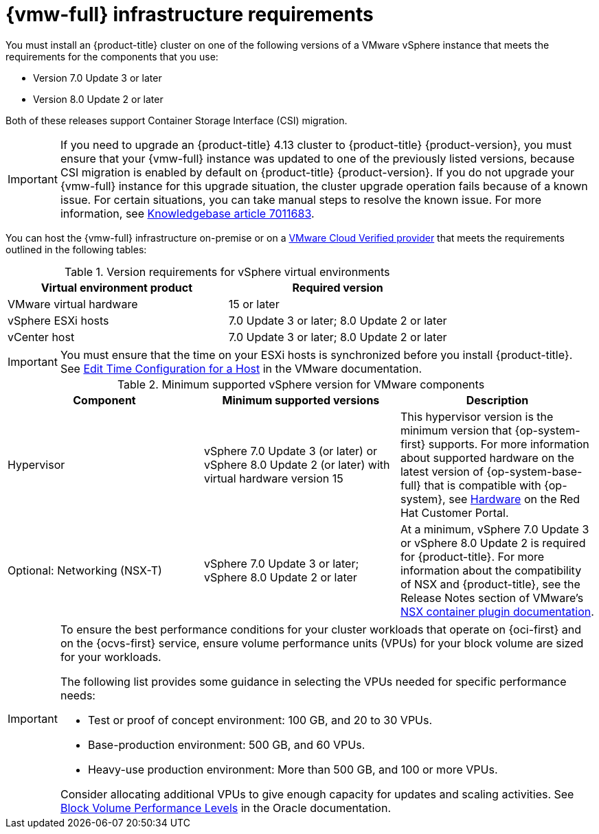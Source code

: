 // Module included in the following assemblies:
//
// * installing/installing_vsphere/installing-restricted-networks-vsphere.adoc
// * installing/installing_vsphere/installing-vsphere.adoc
// * installing/installing_vsphere/installing-vsphere-network-customizations.adoc
// * installing/installing_vsphere/installing-vsphere-installer-provisioned.adoc
// * installing/installing_vsphere/installing-vsphere-installer-provisioned-customizations.adoc
// * installing/installing_vsphere/installing-vsphere-installer-provisioned-network-customizations.adoc
// * installing/installing_vsphere/installing-restricted-networks-installer-provisioned-vsphere.adoc

:_mod-docs-content-type: REFERENCE
[id="installation-vsphere-infrastructure_{context}"]
= {vmw-full} infrastructure requirements

You must install an {product-title} cluster on one of the following versions of a VMware vSphere instance that meets the requirements for the components that you use:

* Version 7.0 Update 3 or later
* Version 8.0 Update 2 or later

Both of these releases support Container Storage Interface (CSI) migration.

[IMPORTANT]
====
If you need to upgrade an {product-title} 4.13 cluster to {product-title} {product-version}, you must ensure that your {vmw-full} instance was updated to one of the previously listed versions, because CSI migration is enabled by default on {product-title} {product-version}. If you do not upgrade your {vmw-full} instance for this upgrade situation, the cluster upgrade operation fails because of a known issue. For certain situations, you can take manual steps to resolve the known issue. For more information, see link:https://access.redhat.com/node/7011683[Knowledgebase article 7011683].
====

You can host the {vmw-full} infrastructure on-premise or on a link:https://cloud.vmware.com/providers[VMware Cloud Verified provider] that meets the requirements outlined in the following tables:

.Version requirements for vSphere virtual environments
[cols=2, options="header"]
|===
|Virtual environment product |Required version
|VMware virtual hardware | 15 or later
|vSphere ESXi hosts | 7.0 Update 3 or later; 8.0 Update 2 or later
|vCenter host | 7.0 Update 3 or later; 8.0 Update 2 or later
|===

[IMPORTANT]
====
You must ensure that the time on your ESXi hosts is synchronized before you install {product-title}. See link:https://docs.vmware.com/en/VMware-vSphere/6.7/com.vmware.vsphere.vcenterhost.doc/GUID-8756D419-A878-4AE0-9183-C6D5A91A8FB1.html[Edit Time Configuration for a Host] in the VMware documentation.
====

.Minimum supported vSphere version for VMware components
|===
|Component | Minimum supported versions |Description

|Hypervisor
|vSphere 7.0 Update 3 (or later) or vSphere 8.0 Update 2 (or later) with virtual hardware version 15
|This hypervisor version is the minimum version that {op-system-first} supports. For more information about supported hardware on the latest version of {op-system-base-full} that is compatible with {op-system}, see link:https://catalog.redhat.com/hardware/search[Hardware] on the Red Hat Customer Portal.

|Optional: Networking (NSX-T)
|vSphere 7.0 Update 3 or later; vSphere 8.0 Update 2 or later
|At a minimum, vSphere 7.0 Update 3 or vSphere 8.0 Update 2 is required for {product-title}. For more information about the compatibility of NSX and {product-title}, see the Release Notes section of VMware's link:https://docs.vmware.com/en/VMware-NSX-Container-Plugin/index.html[NSX container plugin documentation].
|===

[IMPORTANT]
====
To ensure the best performance conditions for your cluster workloads that operate on {oci-first} and on the {ocvs-first} service, ensure volume performance units (VPUs) for your block volume are sized for your workloads.

The following list provides some guidance in selecting the VPUs needed for specific performance needs:

* Test or proof of concept environment: 100 GB, and 20 to 30 VPUs.
* Base-production environment: 500 GB, and 60 VPUs.
* Heavy-use production environment: More than 500 GB, and 100 or more VPUs.

Consider allocating additional VPUs to give enough capacity for updates and scaling activities. See link:https://docs.oracle.com/en-us/iaas/Content/Block/Concepts/blockvolumeperformance.htm[Block Volume Performance Levels] in the Oracle documentation.
====
